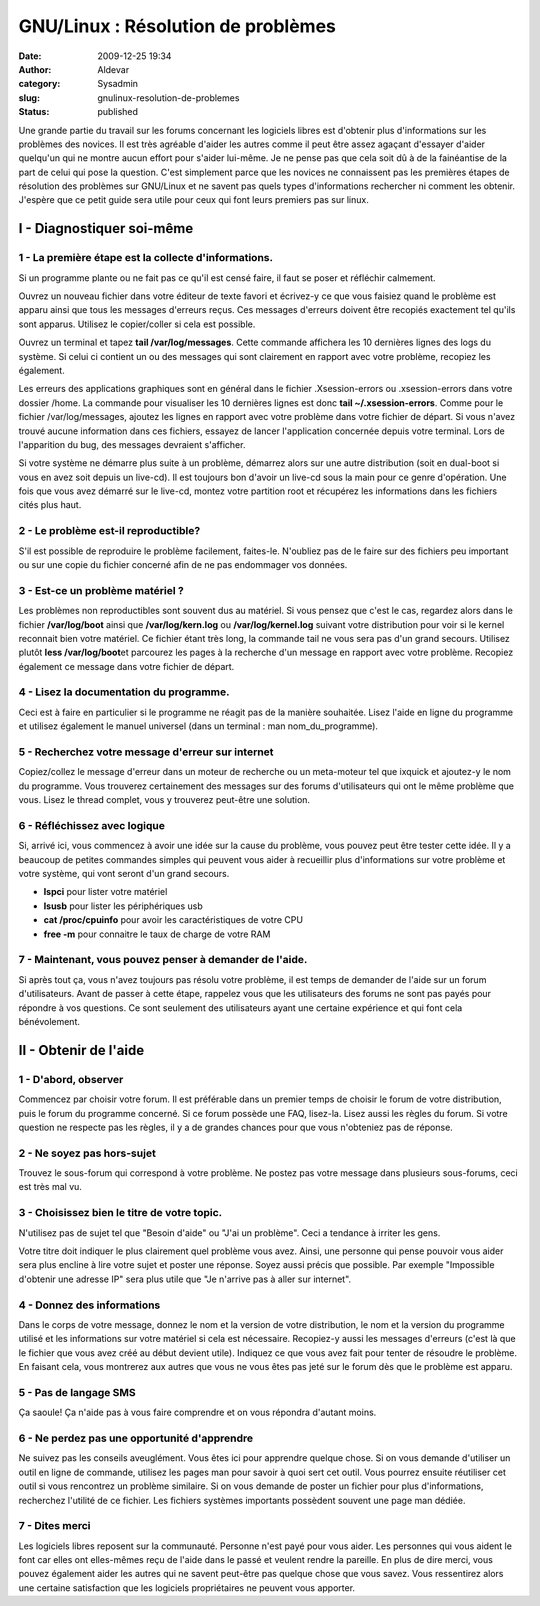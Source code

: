 GNU/Linux : Résolution de problèmes
###################################
:date: 2009-12-25 19:34
:author: Aldevar
:category: Sysadmin
:slug: gnulinux-resolution-de-problemes
:status: published

Une grande partie du travail sur les forums concernant les logiciels
libres est d'obtenir plus d'informations sur les problèmes des novices.
Il est très agréable d'aider les autres comme il peut être assez agaçant
d'essayer d'aider quelqu'un qui ne montre aucun effort pour s'aider
lui-même. Je ne pense pas que cela soit dû à de la fainéantise de la
part de celui qui pose la question. C'est simplement parce que les
novices ne connaissent pas les premières étapes de résolution des
problèmes sur GNU/Linux et ne savent pas quels types d'informations
rechercher ni comment les obtenir. J'espère que ce petit guide sera
utile pour ceux qui font leurs premiers pas sur linux.

I - Diagnostiquer soi-même
--------------------------

1 - La première étape est la collecte d'informations.
~~~~~~~~~~~~~~~~~~~~~~~~~~~~~~~~~~~~~~~~~~~~~~~~~~~~~

Si un programme plante ou ne fait pas ce qu'il est censé faire, il faut
se poser et réfléchir calmement.

Ouvrez un nouveau fichier dans votre éditeur de texte favori et
écrivez-y ce que vous faisiez quand le problème est apparu ainsi que
tous les messages d'erreurs reçus. Ces messages d'erreurs doivent être
recopiés exactement tel qu'ils sont apparus. Utilisez le copier/coller
si cela est possible.

Ouvrez un terminal et tapez **tail /var/log/messages**. Cette commande
affichera les 10 dernières lignes des logs du système. Si celui ci
contient un ou des messages qui sont clairement en rapport avec votre
problème, recopiez les également.

Les erreurs des applications graphiques sont en général dans le fichier
.Xsession-errors ou .xsession-errors dans votre dossier /home. La
commande pour visualiser les 10 dernières lignes est donc **tail
~/.xsession-errors**. Comme pour le fichier /var/log/messages, ajoutez
les lignes en rapport avec votre problème dans votre fichier de départ.
Si vous n'avez trouvé aucune information dans ces fichiers, essayez de
lancer l'application concernée depuis votre terminal. Lors de
l'apparition du bug, des messages devraient s'afficher.

Si votre système ne démarre plus suite à un problème, démarrez alors sur
une autre distribution (soit en dual-boot si vous en avez soit depuis un
live-cd). Il est toujours bon d'avoir un live-cd sous la main pour ce
genre d'opération. Une fois que vous avez démarré sur le live-cd, montez
votre partition root et récupérez les informations dans les fichiers
cités plus haut.

2 - Le problème est-il reproductible?
~~~~~~~~~~~~~~~~~~~~~~~~~~~~~~~~~~~~~

S'il est possible de reproduire le problème facilement, faites-le.
N'oubliez pas de le faire sur des fichiers peu important ou sur une
copie du fichier concerné afin de ne pas endommager vos données.

3 - Est-ce un problème matériel ?
~~~~~~~~~~~~~~~~~~~~~~~~~~~~~~~~~

Les problèmes non reproductibles sont souvent dus au matériel. Si vous
pensez que c'est le cas, regardez alors dans le fichier
**/var/log/boot** ainsi que **/var/log/kern.log** ou
**/var/log/kernel.log** suivant votre distribution pour voir si le
kernel reconnait bien votre matériel. Ce fichier étant très long, la
commande tail ne vous sera pas d'un grand secours. Utilisez plutôt
**less /var/log/boot**\ et parcourez les pages à la recherche d'un
message en rapport avec votre problème. Recopiez également ce message
dans votre fichier de départ.

4 - Lisez la documentation du programme.
~~~~~~~~~~~~~~~~~~~~~~~~~~~~~~~~~~~~~~~~

Ceci est à faire en particulier si le programme ne réagit pas de la
manière souhaitée. Lisez l'aide en ligne du programme et utilisez
également le manuel universel (dans un terminal : man
nom\_du\_programme).

5 - Recherchez votre message d'erreur sur internet
~~~~~~~~~~~~~~~~~~~~~~~~~~~~~~~~~~~~~~~~~~~~~~~~~~

Copiez/collez le message d'erreur dans un moteur de recherche ou un
meta-moteur tel que ixquick et ajoutez-y le nom du programme. Vous
trouverez certainement des messages sur des forums d'utilisateurs qui
ont le même problème que vous. Lisez le thread complet, vous y trouverez
peut-être une solution.

6 - Réfléchissez avec logique
~~~~~~~~~~~~~~~~~~~~~~~~~~~~~

Si, arrivé ici, vous commencez à avoir une idée sur la cause du
problème, vous pouvez peut être tester cette idée. Il y a beaucoup de
petites commandes simples qui peuvent vous aider à recueillir plus
d'informations sur votre problème et votre système, qui vont seront d'un
grand secours.

-  **lspci** pour lister votre matériel
-  **lsusb** pour lister les périphériques usb
-  **cat /proc/cpuinfo** pour avoir les caractéristiques de votre CPU
-  **free -m** pour connaitre le taux de charge de votre RAM

7 - Maintenant, vous pouvez penser à demander de l'aide.
~~~~~~~~~~~~~~~~~~~~~~~~~~~~~~~~~~~~~~~~~~~~~~~~~~~~~~~~

Si après tout ça, vous n'avez toujours pas résolu votre problème, il est
temps de demander de l'aide sur un forum d'utilisateurs. Avant de passer
à cette étape, rappelez vous que les utilisateurs des forums ne sont pas
payés pour répondre à vos questions. Ce sont seulement des utilisateurs
ayant une certaine expérience et qui font cela bénévolement.

II - Obtenir de l'aide
----------------------

1 - D'abord, observer
~~~~~~~~~~~~~~~~~~~~~

Commencez par choisir votre forum. Il est préférable dans un premier
temps de choisir le forum de votre distribution, puis le forum du
programme concerné. Si ce forum possède une FAQ, lisez-la. Lisez aussi
les règles du forum. Si votre question ne respecte pas les règles, il y
a de grandes chances pour que vous n'obteniez pas de réponse.

2 - Ne soyez pas hors-sujet
~~~~~~~~~~~~~~~~~~~~~~~~~~~

Trouvez le sous-forum qui correspond à votre problème. Ne postez pas
votre message dans plusieurs sous-forums, ceci est très mal vu.

3 - Choisissez bien le titre de votre topic.
~~~~~~~~~~~~~~~~~~~~~~~~~~~~~~~~~~~~~~~~~~~~

N'utilisez pas de sujet tel que "Besoin d'aide" ou "J'ai un problème".
Ceci a tendance à irriter les gens.

Votre titre doit indiquer le plus clairement quel problème vous avez.
Ainsi, une personne qui pense pouvoir vous aider sera plus encline à
lire votre sujet et poster une réponse. Soyez aussi précis que possible.
Par exemple "Impossible d'obtenir une adresse IP" sera plus utile que
"Je n'arrive pas à aller sur internet".

4 - Donnez des informations
~~~~~~~~~~~~~~~~~~~~~~~~~~~

Dans le corps de votre message, donnez le nom et la version de votre
distribution, le nom et la version du programme utilisé et les
informations sur votre matériel si cela est nécessaire. Recopiez-y aussi
les messages d'erreurs (c'est là que le fichier que vous avez créé au
début devient utile). Indiquez ce que vous avez fait pour tenter de
résoudre le problème. En faisant cela, vous montrerez aux autres que
vous ne vous êtes pas jeté sur le forum dès que le problème est apparu.

5 - Pas de langage SMS
~~~~~~~~~~~~~~~~~~~~~~

Ça saoule! Ça n'aide pas à vous faire comprendre et on vous répondra
d'autant moins.

6 - Ne perdez pas une opportunité d'apprendre
~~~~~~~~~~~~~~~~~~~~~~~~~~~~~~~~~~~~~~~~~~~~~

Ne suivez pas les conseils aveuglément. Vous êtes ici pour apprendre
quelque chose. Si on vous demande d'utiliser un outil en ligne de
commande, utilisez les pages man pour savoir à quoi sert cet outil. Vous
pourrez ensuite réutiliser cet outil si vous rencontrez un problème
similaire. Si on vous demande de poster un fichier pour plus
d'informations, recherchez l'utilité de ce fichier. Les fichiers
systèmes importants possèdent souvent une page man dédiée.

7 - Dites merci
~~~~~~~~~~~~~~~

Les logiciels libres reposent sur la communauté. Personne n'est payé
pour vous aider. Les personnes qui vous aident le font car elles ont
elles-mêmes reçu de l'aide dans le passé et veulent rendre la pareille.
En plus de dire merci, vous pouvez également aider les autres qui ne
savent peut-être pas quelque chose que vous savez. Vous ressentirez
alors une certaine satisfaction que les logiciels propriétaires ne
peuvent vous apporter.
